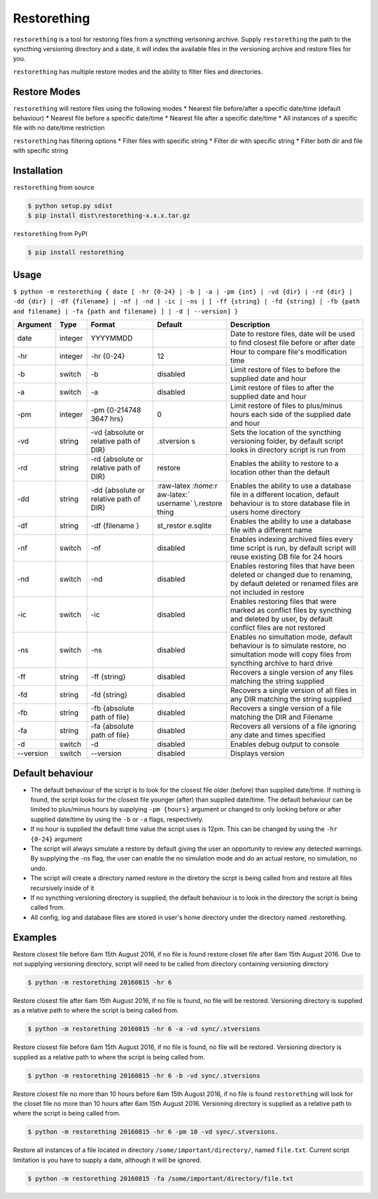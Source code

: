 Restorething
============

``restorething`` is a tool for restoring files from a syncthing
verisoning archive. Supply ``restorething`` the path to the syncthing
versioning directory and a date, it will index the available files in
the versioning archive and restore files for you.

``restorething`` has multiple restore modes and the ability to filter
files and directories.

Restore Modes
-------------

``restorething`` will restore files using the following modes \* Nearest
file before/after a specific date/time (default behaviour) \* Nearest
file before a specific date/time \* Nearest file after a specific
date/time \* All instances of a specific file with no date/time
restriction

``restorething`` has filtering options \* Filter files with specific
string \* Filter dir with specific string \* Filter both dir and file
with specific string

Installation
------------

``restorething`` from source

.. code:: bash

        $ python setup.py sdist
        $ pip install dist\restorething-x.x.x.tar.gz

``restorething`` from PyPI

.. code:: bash

    $ pip install restorething

Usage
-----

``$ python -m restorething { date [ -hr {0-24} | -b | -a | -pm {int} | -vd {dir} | -rd {dir} | -dd {dir} | -df {filename} | -nf | -nd | -ic | -ns | [ -ff {string} | -fd {string} | -fb {path and filename} | -fa {path and filename} ] | -d | --version] }``

+------------+---------+-----------+------------+--------------+
| Argument   | Type    | Format    | Default    | Description  |
+============+=========+===========+============+==============+
| date       | integer | YYYYMMDD  |            | Date to      |
|            |         |           |            | restore      |
|            |         |           |            | files, date  |
|            |         |           |            | will be used |
|            |         |           |            | to find      |
|            |         |           |            | closest file |
|            |         |           |            | before or    |
|            |         |           |            | after date   |
+------------+---------+-----------+------------+--------------+
| -hr        | integer | -hr       | 12         | Hour to      |
|            |         | {0-24}    |            | compare      |
|            |         |           |            | file's       |
|            |         |           |            | modification |
|            |         |           |            | time         |
+------------+---------+-----------+------------+--------------+
| -b         | switch  | -b        | disabled   | Limit        |
|            |         |           |            | restore of   |
|            |         |           |            | files to     |
|            |         |           |            | before the   |
|            |         |           |            | supplied     |
|            |         |           |            | date and     |
|            |         |           |            | hour         |
+------------+---------+-----------+------------+--------------+
| -a         | switch  | -a        | disabled   | Limit        |
|            |         |           |            | restore of   |
|            |         |           |            | files to     |
|            |         |           |            | after the    |
|            |         |           |            | supplied     |
|            |         |           |            | date and     |
|            |         |           |            | hour         |
+------------+---------+-----------+------------+--------------+
| -pm        | integer | -pm       | 0          | Limit        |
|            |         | {0-214748 |            | restore of   |
|            |         | 3647      |            | files to     |
|            |         | hrs}      |            | plus/minus   |
|            |         |           |            | hours each   |
|            |         |           |            | side of the  |
|            |         |           |            | supplied     |
|            |         |           |            | date and     |
|            |         |           |            | hour         |
+------------+---------+-----------+------------+--------------+
| -vd        | string  | -vd       | .stversion | Sets the     |
|            |         | {absolute | s          | location of  |
|            |         | or        |            | the          |
|            |         | relative  |            | syncthing    |
|            |         | path of   |            | versioning   |
|            |         | DIR}      |            | folder, by   |
|            |         |           |            | default      |
|            |         |           |            | script looks |
|            |         |           |            | in directory |
|            |         |           |            | script is    |
|            |         |           |            | run from     |
+------------+---------+-----------+------------+--------------+
| -rd        | string  | -rd       | restore    | Enables the  |
|            |         | {absolute |            | ability to   |
|            |         | or        |            | restore to a |
|            |         | relative  |            | location     |
|            |         | path of   |            | other than   |
|            |         | DIR}      |            | the default  |
+------------+---------+-----------+------------+--------------+
| -dd        | string  | -dd       | :raw-latex | Enables the  |
|            |         | {absolute | :`\home`:r | ability to   |
|            |         | or        | aw-latex:` | use a        |
|            |         | relative  | \username` | database     |
|            |         | path of   | \\.restore | file in a    |
|            |         | DIR}      | thing      | different    |
|            |         |           |            | location,    |
|            |         |           |            | default      |
|            |         |           |            | behaviour is |
|            |         |           |            | to store     |
|            |         |           |            | database     |
|            |         |           |            | file in      |
|            |         |           |            | users home   |
|            |         |           |            | directory    |
+------------+---------+-----------+------------+--------------+
| -df        | string  | -df       | st\_restor | Enables the  |
|            |         | {filename | e.sqlite   | ability to   |
|            |         | }         |            | use a        |
|            |         |           |            | database     |
|            |         |           |            | file with a  |
|            |         |           |            | different    |
|            |         |           |            | name         |
+------------+---------+-----------+------------+--------------+
| -nf        | switch  | -nf       | disabled   | Enables      |
|            |         |           |            | indexing     |
|            |         |           |            | archived     |
|            |         |           |            | files every  |
|            |         |           |            | time script  |
|            |         |           |            | is run, by   |
|            |         |           |            | default      |
|            |         |           |            | script will  |
|            |         |           |            | reuse        |
|            |         |           |            | existing DB  |
|            |         |           |            | file for 24  |
|            |         |           |            | hours        |
+------------+---------+-----------+------------+--------------+
| -nd        | switch  | -nd       | disabled   | Enables      |
|            |         |           |            | restoring    |
|            |         |           |            | files that   |
|            |         |           |            | have been    |
|            |         |           |            | deleted or   |
|            |         |           |            | changed due  |
|            |         |           |            | to renaming, |
|            |         |           |            | by default   |
|            |         |           |            | deleted or   |
|            |         |           |            | renamed      |
|            |         |           |            | files are    |
|            |         |           |            | not included |
|            |         |           |            | in restore   |
+------------+---------+-----------+------------+--------------+
| -ic        | switch  | -ic       | disabled   | Enables      |
|            |         |           |            | restoring    |
|            |         |           |            | files that   |
|            |         |           |            | were marked  |
|            |         |           |            | as conflict  |
|            |         |           |            | files by     |
|            |         |           |            | syncthing    |
|            |         |           |            | and deleted  |
|            |         |           |            | by user, by  |
|            |         |           |            | default      |
|            |         |           |            | conflict     |
|            |         |           |            | files are    |
|            |         |           |            | not restored |
+------------+---------+-----------+------------+--------------+
| -ns        | switch  | -ns       | disabled   | Enables no   |
|            |         |           |            | simultation  |
|            |         |           |            | mode,        |
|            |         |           |            | default      |
|            |         |           |            | behaviour is |
|            |         |           |            | to simulate  |
|            |         |           |            | restore, no  |
|            |         |           |            | simultation  |
|            |         |           |            | mode will    |
|            |         |           |            | copy files   |
|            |         |           |            | from         |
|            |         |           |            | syncthing    |
|            |         |           |            | archive to   |
|            |         |           |            | hard drive   |
+------------+---------+-----------+------------+--------------+
| -ff        | string  | -ff       | disabled   | Recovers a   |
|            |         | {string}  |            | single       |
|            |         |           |            | version of   |
|            |         |           |            | any files    |
|            |         |           |            | matching the |
|            |         |           |            | string       |
|            |         |           |            | supplied     |
+------------+---------+-----------+------------+--------------+
| -fd        | string  | -fd       | disabled   | Recovers a   |
|            |         | {string}  |            | single       |
|            |         |           |            | version of   |
|            |         |           |            | all files in |
|            |         |           |            | any DIR      |
|            |         |           |            | matching the |
|            |         |           |            | string       |
|            |         |           |            | supplied     |
+------------+---------+-----------+------------+--------------+
| -fb        | string  | -fb       | disabled   | Recovers a   |
|            |         | {absolute |            | single       |
|            |         | path of   |            | version of a |
|            |         | file}     |            | file         |
|            |         |           |            | matching the |
|            |         |           |            | DIR and      |
|            |         |           |            | Filename     |
+------------+---------+-----------+------------+--------------+
| -fa        | string  | -fa       | disabled   | Recovers all |
|            |         | {absolute |            | versions of  |
|            |         | path of   |            | a file       |
|            |         | file}     |            | ignoring any |
|            |         |           |            | date and     |
|            |         |           |            | times        |
|            |         |           |            | specified    |
+------------+---------+-----------+------------+--------------+
| -d         | switch  | -d        | disabled   | Enables      |
|            |         |           |            | debug output |
|            |         |           |            | to console   |
+------------+---------+-----------+------------+--------------+
| --version  | switch  | --version | disabled   | Displays     |
|            |         |           |            | version      |
+------------+---------+-----------+------------+--------------+

Default behaviour
-----------------

-  The default behaviour of the script is to look for the closest file
   older (before) than supplied date/time. If nothing is found, the
   script looks for the closest file younger (after) than supplied
   date/time. The default behaviour can be limited to plus/minus hours
   by supplying ``-pm {hours}`` argument or changed to only looking
   before or after supplied date/time by using the ``-b`` or ``-a``
   flags, respectively.
-  If no hour is supplied the default time value the script uses is
   12pm. This can be changed by using the ``-hr {0-24}`` argument
-  The script will always simulate a restore by default giving the user
   an opportunity to review any detected warnings. By supplying the -ns
   flag, the user can enable the no simulation mode and do an actual
   restore, no simulation, no undo.
-  The script will create a directory named restore in the diretory the
   scrpt is being called from and restore all files recursively inside
   of it
-  If no syncthing versioning directory is supplied, the default
   behaviour is to look in the directory the script is being called
   from.
-  All config, log and database files are stored in user's home
   directory under the directory named .restorething.

Examples
--------

Restore closest file before 6am 15th August 2016, if no file is found
restore closet file after 6am 15th August 2016. Due to not supplying
versioning directory, script will need to be called from directory
containing versioning directory

.. code:: bash

    $ python -m restorething 20160815 -hr 6

Restore closest file after 6am 15th August 2016, if no file is found, no
file will be restored. Versioning directory is supplied as a relative
path to where the script is being called from.

.. code:: bash

    $ python -m restorething 20160815 -hr 6 -a -vd sync/.stversions

Restore closest file before 6am 15th August 2016, if no file is found,
no file will be restored. Versioning directory is supplied as a relative
path to where the script is being called from.

.. code:: bash

    $ python -m restorething 20160815 -hr 6 -b -vd sync/.stversions

Restore closest file no more than 10 hours before 6am 15th August 2016,
if no file is found ``restorething`` will look for the closet file no
more than 10 hours after 6am 15th August 2016. Versioning directory is
supplied as a relative path to where the script is being called from.

.. code:: bash

    $ python -m restorething 20160815 -hr 6 -pm 10 -vd sync/.stversions. 

Restore all instances of a file located in directory
``/some/important/directory/``, named ``file.txt``. Current script
limitation is you have to supply a date, although it will be ignored.

.. code:: bash

    $ python -m restorething 20160815 -fa /some/important/directory/file.txt 

